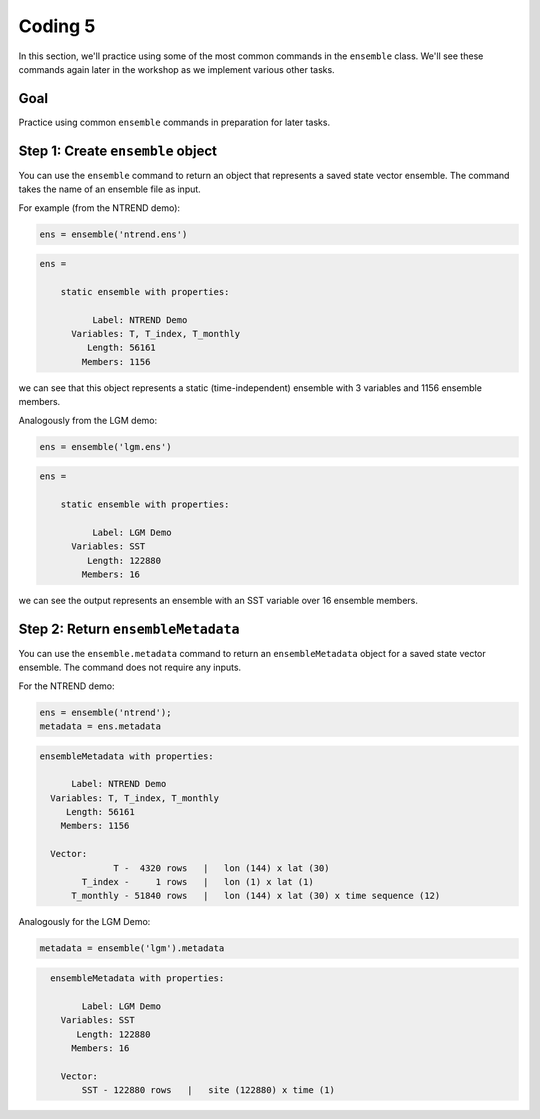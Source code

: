 Coding 5
========
In this section, we'll practice using some of the most common commands in the ``ensemble`` class. We'll see these commands again later in the workshop as we implement various other tasks.


Goal
----
Practice using common ``ensemble`` commands in preparation for later tasks.



Step 1: Create ``ensemble`` object
----------------------------------
You can use the ``ensemble`` command to return an object that represents a saved state vector ensemble. The command takes the name of an ensemble file as input.

For example (from the NTREND demo):

.. code::
    :class: input

    ens = ensemble('ntrend.ens')

.. code::
    :class: output

    ens =

        static ensemble with properties:

              Label: NTREND Demo
          Variables: T, T_index, T_monthly
             Length: 56161
            Members: 1156

we can see that this object represents a static (time-independent) ensemble with 3 variables and 1156 ensemble members.

Analogously from the LGM demo:

.. code::
    :class: input

    ens = ensemble('lgm.ens')

.. code::
    :class: output

    ens =

        static ensemble with properties:

              Label: LGM Demo
          Variables: SST
             Length: 122880
            Members: 16

we can see the output represents an ensemble with an SST variable over 16 ensemble members.




Step 2: Return ``ensembleMetadata``
-----------------------------------
You can use the ``ensemble.metadata`` command to return an ``ensembleMetadata`` object for a saved state vector ensemble. The command does not require any inputs.

For the NTREND demo:

.. code::
    :class: input

    ens = ensemble('ntrend');
    metadata = ens.metadata

.. code::
    :class: output

    ensembleMetadata with properties:

          Label: NTREND Demo
      Variables: T, T_index, T_monthly
         Length: 56161
        Members: 1156

      Vector:
                  T -  4320 rows   |   lon (144) x lat (30)
            T_index -     1 rows   |   lon (1) x lat (1)
          T_monthly - 51840 rows   |   lon (144) x lat (30) x time sequence (12)


Analogously for the LGM Demo:

.. code::
    :class: input

    metadata = ensemble('lgm').metadata

.. code::
    :class: output

      ensembleMetadata with properties:

            Label: LGM Demo
        Variables: SST
           Length: 122880
          Members: 16

        Vector:
            SST - 122880 rows   |   site (122880) x time (1)
